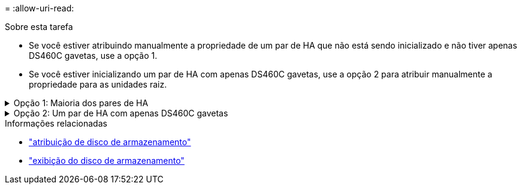 = 
:allow-uri-read: 


.Sobre esta tarefa
* Se você estiver atribuindo manualmente a propriedade de um par de HA que não está sendo inicializado e não tiver apenas DS460C gavetas, use a opção 1.
* Se você estiver inicializando um par de HA com apenas DS460C gavetas, use a opção 2 para atribuir manualmente a propriedade para as unidades raiz.


.Opção 1: Maioria dos pares de HA
[%collapsible]
====
Para um par de HA que não está sendo inicializado e não tem apenas DS460C gavetas, use este procedimento para atribuir manualmente a propriedade.

.Sobre esta tarefa
* Os discos para os quais você está atribuindo propriedade devem estar em uma gaveta que esteja fisicamente cabeada para o nó ao qual você está atribuindo propriedade.
* Se você estiver usando discos em um nível local (agregado):
+
** Os discos devem ser de propriedade de um nó antes que possam ser usados em um nível local (agregado).
** Não é possível reatribuir a propriedade de um disco que esteja em uso em um nível local (agregado).




.Passos
. Use a CLI para exibir todos os discos não possuídos:
+
`storage disk show -container-type unassigned`

. Atribuir cada disco:
+
`storage disk assign -disk _disk_name_ -owner _owner_name_`

+
Você pode usar o caractere curinga para atribuir mais de um disco de uma vez. Se você estiver reatribuindo um disco sobressalente que já é de propriedade de um nó diferente, você deve usar a opção "'-force".



====
.Opção 2: Um par de HA com apenas DS460C gavetas
[%collapsible]
====
Para um par de HA que você está inicializando e que tenha apenas DS460C gavetas, use este procedimento para atribuir manualmente a propriedade das unidades raiz.

.Sobre esta tarefa
* Ao inicializar um par de HA que tenha apenas DS460C gavetas, você deve atribuir manualmente as unidades raiz para estar em conformidade com a política de meia gaveta.
+
Após a inicialização do par de HA (inicialização), a atribuição automática da propriedade do disco é ativada automaticamente e usa a política de meia gaveta para atribuir propriedade às unidades restantes (exceto as unidades raiz) e a quaisquer unidades adicionadas no futuro, como a substituição de discos com falha, a resposta a uma mensagem de "peças sobressalentes baixas" ou a adição de capacidade.

+
link:disk-autoassignment-policy-concept.html["Saiba mais sobre a política de meia gaveta"].

* O RAID precisa de um mínimo de 10 unidades para cada par de HA (5 TB para cada nó) para quaisquer unidades NL-SAS superiores a 8TB TB em uma gaveta de DS460C TB.


.Passos
. Se as DS460C gavetas não estiverem totalmente preenchidas, execute as seguintes etapas; caso contrário, vá para a próxima etapa.
+
.. Primeiro, instale unidades na linha dianteira (compartimentos de unidades 0, 3, 6 e 9) de cada gaveta.
+
A instalação de acionamentos na fila dianteira de cada gaveta permite um fluxo de ar adequado e evita o superaquecimento.

.. Para as unidades restantes, distribua-as uniformemente em cada gaveta.
+
Encha as linhas da gaveta da frente para trás. Se você não tiver unidades suficientes para preencher linhas, instale-as em pares para que as unidades ocupem o lado esquerdo e direito de uma gaveta uniformemente.

+
A ilustração a seguir mostra a numeração do compartimento de unidades e os locais em uma gaveta DS460C.

+
image:dwg_trafford_drawer_with_hdds_callouts.gif["Esta ilustração mostra a numeração do compartimento da unidade e as localizações em uma gaveta DS460C"]



. Faça login no clustershell usando o LIF de gerenciamento de nó ou LIF de gerenciamento de cluster.
. Atribua manualmente as unidades raiz em cada gaveta para estar em conformidade com a política de meia gaveta usando as seguintes subetapas:
+
A política de meia gaveta atribui a metade esquerda das unidades de uma gaveta (compartimentos 0 a 5) ao nó A e a metade direita das unidades de uma gaveta (compartimentos 6 a 11) ao nó B.

+
.. Exibir todos os discos não possuídos:
`storage disk show -container-type unassigned`
.. Atribuir os discos raiz:
`storage disk assign -disk disk_name -owner owner_name`
+
Você pode usar o caractere curinga para atribuir mais de um disco de cada vez.





Saiba mais sobre `storage disk` o link:https://docs.netapp.com/us-en/ontap-cli/search.html?q=storage+disk["Referência do comando ONTAP"^]na .

====
.Informações relacionadas
* link:https://docs.netapp.com/us-en/ontap-cli/storage-disk-assign.html["atribuição de disco de armazenamento"^]
* link:https://docs.netapp.com/us-en/ontap-cli/storage-disk-show.html["exibição do disco de armazenamento"^]

